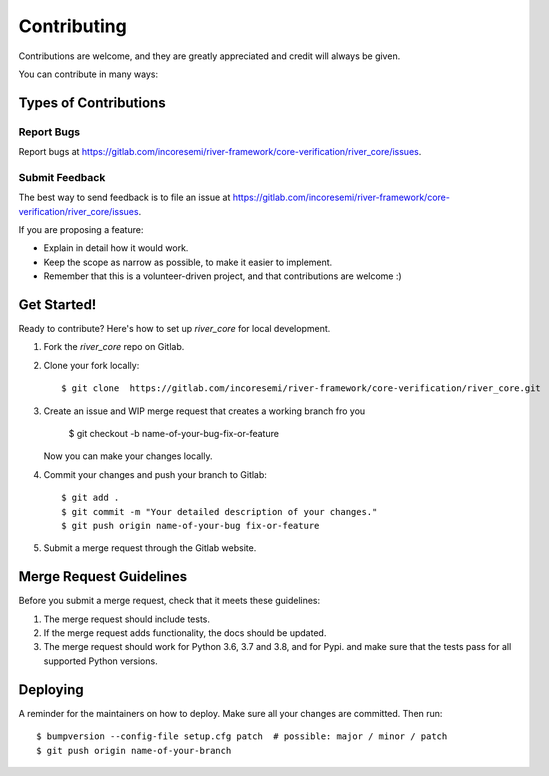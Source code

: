 .. See LICENSE for details

.. highlight:: shell

============
Contributing
============

Contributions are welcome, and they are greatly appreciated and credit will always be given.

You can contribute in many ways:

Types of Contributions
----------------------

Report Bugs
~~~~~~~~~~~

Report bugs at https://gitlab.com/incoresemi/river-framework/core-verification/river_core/issues.

Submit Feedback
~~~~~~~~~~~~~~~

The best way to send feedback is to file an issue at https://gitlab.com/incoresemi/river-framework/core-verification/river_core/issues.

If you are proposing a feature:

* Explain in detail how it would work.
* Keep the scope as narrow as possible, to make it easier to implement.
* Remember that this is a volunteer-driven project, and that contributions
  are welcome :)

Get Started!
------------

Ready to contribute? Here's how to set up `river_core` for local development.

1. Fork the `river_core` repo on Gitlab.
2. Clone your fork locally::

    $ git clone  https://gitlab.com/incoresemi/river-framework/core-verification/river_core.git

3. Create an issue and WIP merge request that creates a working branch fro you

    $ git checkout -b name-of-your-bug-fix-or-feature

   Now you can make your changes locally.

4. Commit your changes and push your branch to Gitlab::

    $ git add .
    $ git commit -m "Your detailed description of your changes."
    $ git push origin name-of-your-bug fix-or-feature

5. Submit a merge request through the Gitlab website.

Merge Request Guidelines
----------------------------

Before you submit a merge request, check that it meets these guidelines:

1. The merge request should include tests.
2. If the merge request adds functionality, the docs should be updated. 
3. The merge request should work for Python 3.6, 3.7 and 3.8, and for Pypi. 
   and make sure that the tests pass for all supported Python versions.


Deploying
---------

A reminder for the maintainers on how to deploy.
Make sure all your changes are committed.
Then run::

$ bumpversion --config-file setup.cfg patch  # possible: major / minor / patch
$ git push origin name-of-your-branch

